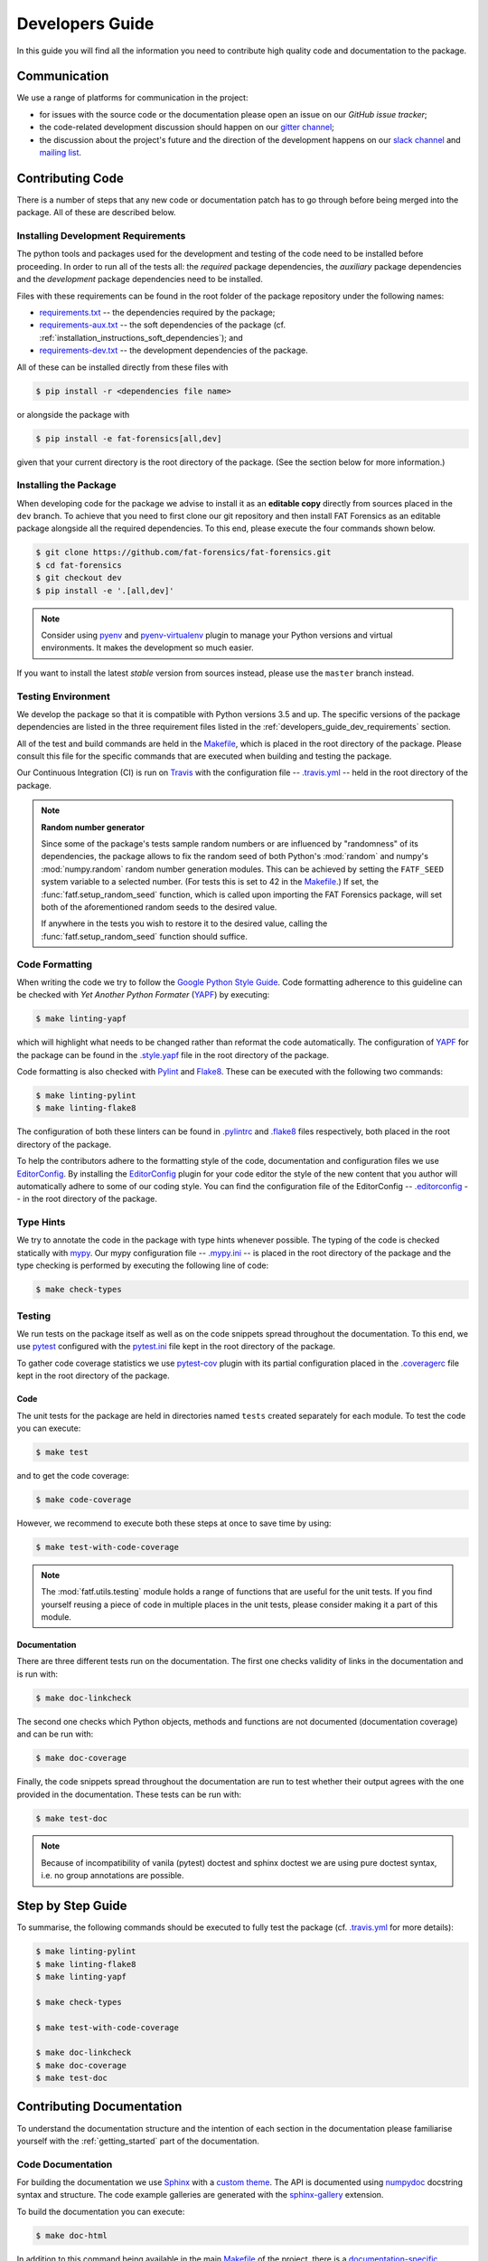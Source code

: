 .. title:: Developers Guide

.. _developers_guide:

Developers Guide
++++++++++++++++

In this guide you will find all the information you need to contribute high
quality code and documentation to the package.

Communication
=============

We use a range of platforms for communication in the project:

* for issues with the source code or the documentation please open an issue on
  our `GitHub issue tracker`;
* the code-related development discussion should happen on our
  `gitter channel`_;
* the discussion about the project's future and the direction of the
  development happens on our `slack channel`_ and `mailing list`_.

.. _`GitHub issue tracker`: https://github.com/fat-forensics/fat-forensics/issues
.. _`gitter channel`: https://gitter.im/fat-forensics
.. _`slack channel`: https://fat-forensics.slack.com
.. _`mailing list`: https://groups.google.com/forum/#!forum/fat-forensics

Contributing Code
=================

There is a number of steps that any new code or documentation patch has to go
through before being merged into the package. All of these are described below.

.. _developers_guide_dev_requirements:

Installing Development Requirements
-----------------------------------

The python tools and packages used for the development and testing of the code
need to be installed before proceeding. In order to run all of the tests all:
the *required* package dependencies, the *auxiliary* package dependencies and
the *development* package dependencies need to be installed.

Files with these requirements can be found in the root folder of the package
repository under the following names:

* requirements.txt_ -- the dependencies required by the package;
* requirements-aux.txt_ -- the soft dependencies of the package (cf.
  :ref:`installation_instructions_soft_dependencies`); and
* requirements-dev.txt_ -- the development dependencies of the package.

All of these can be installed directly from these files with

.. code-block:: bash

   $ pip install -r <dependencies file name>

or alongside the package with

.. code-block:: bash

   $ pip install -e fat-forensics[all,dev]

given that your current directory is the root directory of the package. (See
the section below for more information.)

.. _requirements.txt: https://github.com/fat-forensics/fat-forensics/blob/master/requirements.txt
.. _requirements-aux.txt: https://github.com/fat-forensics/fat-forensics/blob/master/requirements-aux.txt
.. _requirements-dev.txt: https://github.com/fat-forensics/fat-forensics/blob/master/requirements-dev.txt

Installing the Package
----------------------

When developing code for the package we advise to install it as an
**editable copy** directly from sources placed in the ``dev`` branch. To
achieve that you need to first clone our git repository and then install FAT
Forensics as an editable package alongside all the required dependencies. To
this end, please execute the four commands shown below.

.. code-block:: bash

   $ git clone https://github.com/fat-forensics/fat-forensics.git
   $ cd fat-forensics
   $ git checkout dev
   $ pip install -e '.[all,dev]'

.. note::

   Consider using pyenv_ and pyenv-virtualenv_ plugin to manage your Python
   versions and virtual environments. It makes the development so much easier.

If you want to install the latest *stable* version from sources instead, please
use the ``master`` branch instead.

.. _pyenv: https://github.com/pyenv/pyenv
.. _pyenv-virtualenv: https://github.com/pyenv/pyenv-virtualenv

Testing Environment
-------------------

We develop the package so that it is compatible with Python versions 3.5 and
up. The specific versions of the package dependencies are listed in the three
requirement files listed in the :ref:`developers_guide_dev_requirements`
section.

All of the test and build commands are held in the Makefile_, which is placed
in the root directory of the package. Please consult this file for the specific
commands that are executed when building and testing the package.

Our Continuous Integration (CI) is run on Travis_ with the configuration file
-- `.travis.yml`_ -- held in the root directory of the package.

.. note:: **Random number generator**

   Since some of the package's tests sample random numbers or are influenced by
   "randomness" of its dependencies, the package allows to fix the random seed
   of both Python's :mod:`random` and numpy's :mod:`numpy.random` random number
   generation modules. This can be achieved by setting the ``FATF_SEED`` system
   variable to a selected number. (For tests this is set to 42 in the
   Makefile_.) If set, the :func:`fatf.setup_random_seed` function, which is
   called upon importing the FAT Forensics package, will set both of the
   aforementioned random seeds to the desired value.

   If anywhere in the tests you wish to restore it to the desired value,
   calling the :func:`fatf.setup_random_seed` function should suffice.

.. _Makefile: https://github.com/fat-forensics/fat-forensics/blob/master/Makefile
.. _Travis: https://travis-ci.com/fat-forensics/fat-forensics
.. _`.travis.yml`: https://github.com/fat-forensics/fat-forensics/blob/master/.travis.yml

.. _developers_guide_code_formatting:

Code Formatting
---------------

When writing the code we try to follow the `Google Python Style Guide`_.
Code formatting adherence to this guideline can be checked with
*Yet Another Python Formater* (YAPF_) by executing:

.. code-block:: bash

   $ make linting-yapf

which will highlight what needs to be changed rather than reformat the code
automatically. The configuration of YAPF_ for the package can be found in the
`.style.yapf`_ file in the root directory of the package.

Code formatting is also checked with Pylint_ and Flake8_. These can be executed
with the following two commands:

.. code-block:: bash

   $ make linting-pylint
   $ make linting-flake8

The configuration of both these linters can be found in `.pylintrc`_ and
`.flake8`_ files respectively, both placed in the root directory of the
package.

To help the contributors adhere to the formatting style of the code,
documentation and configuration files we use EditorConfig_. By installing the
EditorConfig_ plugin for your code editor the style of the new content that you
author will automatically adhere to some of our coding style. You can find the
configuration file of the EditorConfig -- `.editorconfig`_ -- in the root
directory of the package.

.. _`Google Python Style Guide`: http://google.github.io/styleguide/pyguide.html
.. _YAPF: https://github.com/google/yapf
.. _`.style.yapf`: https://github.com/fat-forensics/fat-forensics/blob/master/.style.yapf
.. _Pylint: https://www.pylint.org/
.. _Flake8: http://flake8.pycqa.org/en/latest/
.. _`.pylintrc`: https://github.com/fat-forensics/fat-forensics/blob/master/.pylintrc
.. _`.flake8`: https://github.com/fat-forensics/fat-forensics/blob/master/.flake8
.. _EditorConfig: https://editorconfig.org
.. _`.editorconfig`: https://github.com/fat-forensics/fat-forensics/blob/master/.editorconfig

Type Hints
----------

We try to annotate the code in the package with type hints whenever possible.
The typing of the code is checked statically with mypy_. Our mypy configuration
file -- `.mypy.ini`_ -- is placed in the root directory of the package and the
type checking is performed by executing the following line of code:

.. code-block:: bash

   $ make check-types

.. _mypy: http://mypy-lang.org/
.. _`.mypy.ini`: https://github.com/fat-forensics/fat-forensics/blob/master/.mypy.ini

Testing
-------

We run tests on the package itself as well as on the code snippets spread
throughout the documentation. To this end, we use pytest_ configured with the
`pytest.ini`_ file kept in the root directory of the package.

To gather code coverage statistics we use pytest-cov_ plugin with its partial
configuration placed in the `.coveragerc`_ file kept in the root directory of
the package.

Code
~~~~

The unit tests for the package are held in directories named ``tests`` created
separately for each module. To test the code you can execute:

.. code-block:: bash

   $ make test

and to get the code coverage:

.. code-block:: bash

   $ make code-coverage

However, we recommend to execute both these steps at once to save time by
using:

.. code-block:: bash

   $ make test-with-code-coverage

.. note::

   The :mod:`fatf.utils.testing` module holds a range of functions that are
   useful for the unit tests. If you find yourself reusing a piece of code
   in multiple places in the unit tests, please consider making it a part of
   this module.

Documentation
~~~~~~~~~~~~~

There are three different tests run on the documentation. The first one checks
validity of links in the documentation and is run with:

.. code-block:: bash

   $ make doc-linkcheck

The second one checks which Python objects, methods and functions are not
documented (documentation coverage) and can be run with:

.. code-block:: bash

   $ make doc-coverage

Finally, the code snippets spread throughout the documentation are run to test
whether their output agrees with the one provided in the documentation. These
tests can be run with:

.. code-block:: bash

   $ make test-doc

.. note::

   Because of incompatibility of vanila (pytest) doctest and sphinx doctest
   we are using pure doctest syntax, i.e. no group annotations are possible.

.. _pytest: https://pytest.org/en/latest/
.. _`pytest.ini`: https://github.com/fat-forensics/fat-forensics/blob/master/pytest.ini
.. _pytest-cov: https://pytest-cov.readthedocs.io/en/latest/
.. _`.coveragerc`: https://github.com/fat-forensics/fat-forensics/blob/master/.coveragerc

Step by Step Guide
==================

To summarise, the following commands should be executed to fully test the
package (cf. `.travis.yml`_ for more details):

.. code-block:: bash

   $ make linting-pylint
   $ make linting-flake8
   $ make linting-yapf

   $ make check-types

   $ make test-with-code-coverage

   $ make doc-linkcheck
   $ make doc-coverage
   $ make test-doc

Contributing Documentation
==========================

To understand the documentation structure and the intention of each section in
the documentation please familiarise yourself with the :ref:`getting_started`
part of the documentation.

Code Documentation
------------------

For building the documentation we use Sphinx_ with a `custom theme`_. The API
is documented using numpydoc_ docstring syntax and structure. The code example
galleries are generated with the sphinx-gallery_ extension.

To build the documentation you can execute:

.. code-block:: bash

   $ make doc-html

In addition to this command being available in the main Makefile_ of the
project, there is a `documentation-specific Makefile`_ in the ``doc`` directory
that supports the following documentation build command:

.. code-block:: bash

   $ make html

Since some of the code snippets (in particular the ones placed in the
tutorials) produce plots and figures that are later included in the
documentation, these need to be executed first. To this end, the documentation
tests (``make test-doc``) has to be executed before building the documentation.

.. warning::

   Since the ``.rst`` files describing the API documentation are generated
   automatically with sphinx's ``autosummary`` extension and placed in the
   ``doc/generated`` directory some of the changes that are made to the API
   template or documentation may not trigger the automatic rebuilding of the
   generated files. In such cases the ``doc/generated`` directory has to be
   cleaned. This can be achieved with the `documentation-specific Makefile`_
   via the following command:

   .. code-block:: bash

      $ make doc-clean

User Guide
----------

In addition to the FAT Forensics
:ref:`package-oriented documentation <getting_started>` we also maintain a
:ref:`user_guide` that describes :ref:`Fairness <user_guide_fairness>`,
:ref:`Accountability <user_guide_accountability>` and
:ref:`Transparency <user_guide_transparency>` approaches on a more theoretical
level. Entries in the :ref:`user_guide` should try to follow a specific
fact-oriented pattern. When contributing please try to adhere to the style of
the entries that are already in the :ref:`user_guide` as much as possible.
At a minimum please provide the following fields in the method description
placed in the :ref:`user_guide`:

- Name.
- Literature reference (BibTeX).
- List of implementations (both standalone implementations and implementations
  in packages and libraries).

  * Programming language.
  * Implementation URL (possibly GitHub).
  * Licence.
  * **F**\ airness, **A**\ ccountability, **T**\ ransparency or **\*** (other
    and related) field.

- Is is a *Metric* (measure) or an *Application* (mitigation) technique.
- Is it *Model Dependent* (what are the applicable models) or *Model Agnostic*.
- Is it *Post-Hoc* or *Ante-Hoc*.

.. _Sphinx: http://www.sphinx-doc.org/en/master/
.. _`custom theme`: https://github.com/fat-forensics/fat-forensics/tree/master/doc/themes/fat-forensics
.. _numpydoc: https://numpydoc.readthedocs.io/en/latest/
.. _sphinx-gallery: https://sphinx-gallery.github.io/
.. _`documentation-specific Makefile`: https://github.com/fat-forensics/fat-forensics/blob/master/doc/Makefile

Pull Requests and Issues
========================

When making a pull request on GitHub please use the provided
`pull request template`_ and make sure that you comply with all the
requirements listed therein. All of the pull requests should be made against
the ``dev`` branch (please note that by default they will be created against
the ``master`` branch). Furthermore, please have a browse through other
`pull requests`_ and issues_ to locate all the problems/solutions similar to
yours.

Similarly, we have `issue templates`_. Please use them (whenever possible)
while opening a new issue.

.. _`pull request template`: https://github.com/fat-forensics/fat-forensics/blob/master/.github/PULL_REQUEST_TEMPLATE.md
.. _`pull requests`: https://github.com/fat-forensics/fat-forensics/pulls
.. _issues: https://github.com/fat-forensics/fat-forensics/issues
.. _`issue templates`: https://github.com/fat-forensics/fat-forensics/tree/master/.github/ISSUE_TEMPLATE

Package Structure
=================

All the details of the package structure can be learnt from the
:ref:`API documentation <api_ref>`. However, we include a short summary below
for completeness.

Fairness
--------

.. autosummary::

   fatf.fairness
   fatf.fairness.data
   fatf.fairness.models
   fatf.fairness.predictions

Accountability
--------------

.. autosummary::

   fatf.accountability
   fatf.accountability.data
   fatf.accountability.models

Transparency
------------

.. autosummary::

   fatf.transparency
   fatf.transparency.lime
   fatf.transparency.data
   fatf.transparency.models
   fatf.transparency.predictions

Visualisations
--------------

.. autosummary::

   fatf.vis

Utilities
---------

.. autosummary::

   fatf.utils

   fatf.utils.data
   fatf.utils.models

   fatf.utils.transparency

   fatf.utils.array
   fatf.utils.distances
   fatf.utils.kernels
   fatf.utils.metrics
   fatf.utils.tools
   fatf.utils.testing
   fatf.utils.validation

Package Resources
=================

The documentation is build on top of the Bootstrap_ (v4.3.1) and jQuery_
(3.4.1) libraries. The `custom theme`_ is based on Sphinx's `nature theme`_
(commit hash 1b1ebd2; 2nd January 2019).

The "Fork me on GitHub" ribbon is based on the CSS solution written by
codepo8_.

.. Previous ribbon: https://github.blog/2008-12-19-github-ribbons/

The package icons were created with `Amazon Alexa Icon Builder`_:

- FAT Forensics icon.

  * Style.

    + Size: Maximal size.
    + Type: Gradient.
    + RGB: 40, 40, 40.
    + Angle: 0.

  * Background.

    + Type: Gradient.
    + RGB: 185, 186, 70.
    + Angle: 0.

  * Border.

    + Type: Solid.
    + RGB: 166, 153, 134.

- Fairness, Accountability and Transparency icons.

  * Style.

    + Size: Maximal size.
    + Type: Gradient.
    + RGB: 40, 40, 40.
    + Angle: 0.

  * Background.

    + Type: Gradient.
    + RGB: 185, 186, 70.
    + Angle: 135.

  * Border.

    + Type: Solid.
    + RGB: 166, 153, 134.

.. _Bootstrap: https://getbootstrap.com/
.. _Jquery: https://jquery.com/
.. _`nature theme`: https://github.com/sphinx-doc/sphinx/blob/master/sphinx/themes/nature/static/nature.css_t
.. _codepo8: https://codepo8.github.io/css-fork-on-github-ribbon/
.. _`Amazon Alexa Icon Builder`: https://developer.amazon.com/docs/tools/icon-builder.html
